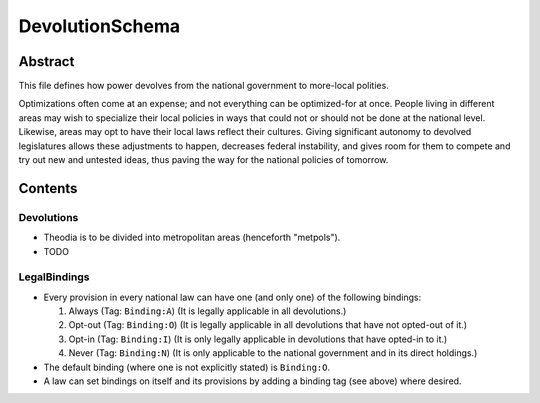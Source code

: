 DevolutionSchema
############################################################

Abstract
============================================================

This file defines how power devolves from the national government to more-local polities.

Optimizations often come at an expense;  and not everything can be optimized-for at once.
People living in different areas may wish to specialize their local policies in ways that could not or should not be done at the national level.
Likewise, areas may opt to have their local laws reflect their cultures.
Giving significant autonomy to devolved legislatures allows these adjustments to happen, decreases federal instability, and gives room for them to compete and try out new and untested ideas, thus paving the way for the national policies of tomorrow.

Contents
============================================================

Devolutions
------------------------------------------------------------

- Theodia is to be divided into metropolitan areas (henceforth "metpols").

- TODO

LegalBindings
------------------------------------------------------------

- Every provision in every national law can have one (and only one) of the following bindings:

  #. Always (Tag: ``Binding:A``) (It is legally applicable in all devolutions.)

  #. Opt-out (Tag: ``Binding:O``) (It is legally applicable in all devolutions that have not opted-out of it.)

  #. Opt-in (Tag: ``Binding:I``) (It is only legally applicable in devolutions that have opted-in to it.)

  #. Never (Tag: ``Binding:N``) (It is only applicable to the national government and in its direct holdings.)

- The default binding (where one is not explicitly stated) is ``Binding:O``.

- A law can set bindings on itself and its provisions by adding a binding tag (see above) where desired.
